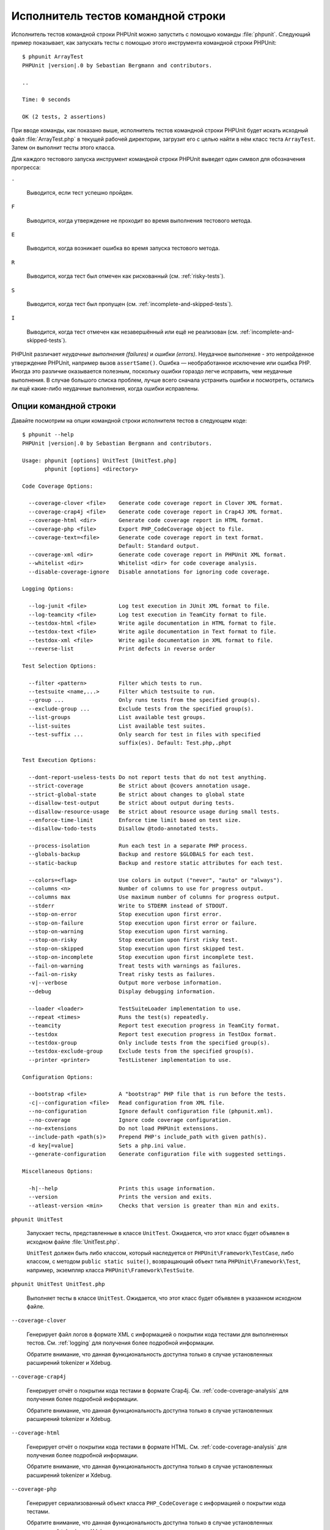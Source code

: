 

.. _textui:

===================================
Исполнитель тестов командной строки
===================================

Исполнитель тестов командной строки PHPUnit можно запустить с помощью
команды :file:`phpunit`. Следующий пример показывает, как запускать
тесты с помощью этого инструмента командной строки PHPUnit:

.. parsed-literal::

    $ phpunit ArrayTest
    PHPUnit |version|.0 by Sebastian Bergmann and contributors.

    ..

    Time: 0 seconds

    OK (2 tests, 2 assertions)

При вводе команды, как показано выше, исполнитель тестов командной строки PHPUnit будет
искать исходный файл :file:`ArrayTest.php` в текущей рабочей директории,
загрузит его с целью найти в нём класс теста ``ArrayTest``. Затем он выполнит тесты этого класса.

Для каждого тестового запуска инструмент командной строки PHPUnit выведет один символ для
обозначения прогресса:

``.``

    Выводится, если тест успешно пройден.

``F``

    Выводится, когда утверждение не проходит во время выполнения тестового метода.

``E``

    Выводится, когда возникает ошибка во время запуска тестового метода.

``R``

    Выводится, когда тест был отмечен как рискованный (см.
    :ref:`risky-tests`).

``S``

    Выводится, когда тест был пропущен (см.
    :ref:`incomplete-and-skipped-tests`).

``I``

    Выводится, когда тест отмечен как незавершённый или ещё не
    реализован (см. :ref:`incomplete-and-skipped-tests`).

PHPUnit различает *неудачные выполнения (failures)* и
*ошибки (errors)*. Неудачное выполнение - это непройденное утверждение PHPUnit,
например вызов ``assertSame()``.
Ошибка — необработанное исключение или ошибка PHP. Иногда
это различие оказывается полезным, поскольку ошибки гораздо легче исправить, чем
неудачные выполнения. В случае большого списка проблем, лучше всего сначала
устранить ошибки и посмотреть, остались ли ещё какие-либо неудачные выполнения,
когда ошибки исправлены.

.. _textui.clioptions:

Опции командной строки
######################

Давайте посмотрим на опции командной строки исполнителя тестов в следующем коде:

.. parsed-literal::

    $ phpunit --help
    PHPUnit |version|.0 by Sebastian Bergmann and contributors.

    Usage: phpunit [options] UnitTest [UnitTest.php]
           phpunit [options] <directory>

    Code Coverage Options:

      --coverage-clover <file>    Generate code coverage report in Clover XML format.
      --coverage-crap4j <file>    Generate code coverage report in Crap4J XML format.
      --coverage-html <dir>       Generate code coverage report in HTML format.
      --coverage-php <file>       Export PHP_CodeCoverage object to file.
      --coverage-text=<file>      Generate code coverage report in text format.
                                  Default: Standard output.
      --coverage-xml <dir>        Generate code coverage report in PHPUnit XML format.
      --whitelist <dir>           Whitelist <dir> for code coverage analysis.
      --disable-coverage-ignore   Disable annotations for ignoring code coverage.

    Logging Options:

      --log-junit <file>          Log test execution in JUnit XML format to file.
      --log-teamcity <file>       Log test execution in TeamCity format to file.
      --testdox-html <file>       Write agile documentation in HTML format to file.
      --testdox-text <file>       Write agile documentation in Text format to file.
      --testdox-xml <file>        Write agile documentation in XML format to file.
      --reverse-list              Print defects in reverse order

    Test Selection Options:

      --filter <pattern>          Filter which tests to run.
      --testsuite <name,...>      Filter which testsuite to run.
      --group ...                 Only runs tests from the specified group(s).
      --exclude-group ...         Exclude tests from the specified group(s).
      --list-groups               List available test groups.
      --list-suites               List available test suites.
      --test-suffix ...           Only search for test in files with specified
                                  suffix(es). Default: Test.php,.phpt

    Test Execution Options:

      --dont-report-useless-tests Do not report tests that do not test anything.
      --strict-coverage           Be strict about @covers annotation usage.
      --strict-global-state       Be strict about changes to global state
      --disallow-test-output      Be strict about output during tests.
      --disallow-resource-usage   Be strict about resource usage during small tests.
      --enforce-time-limit        Enforce time limit based on test size.
      --disallow-todo-tests       Disallow @todo-annotated tests.

      --process-isolation         Run each test in a separate PHP process.
      --globals-backup            Backup and restore $GLOBALS for each test.
      --static-backup             Backup and restore static attributes for each test.

      --colors=<flag>             Use colors in output ("never", "auto" or "always").
      --columns <n>               Number of columns to use for progress output.
      --columns max               Use maximum number of columns for progress output.
      --stderr                    Write to STDERR instead of STDOUT.
      --stop-on-error             Stop execution upon first error.
      --stop-on-failure           Stop execution upon first error or failure.
      --stop-on-warning           Stop execution upon first warning.
      --stop-on-risky             Stop execution upon first risky test.
      --stop-on-skipped           Stop execution upon first skipped test.
      --stop-on-incomplete        Stop execution upon first incomplete test.
      --fail-on-warning           Treat tests with warnings as failures.
      --fail-on-risky             Treat risky tests as failures.
      -v|--verbose                Output more verbose information.
      --debug                     Display debugging information.

      --loader <loader>           TestSuiteLoader implementation to use.
      --repeat <times>            Runs the test(s) repeatedly.
      --teamcity                  Report test execution progress in TeamCity format.
      --testdox                   Report test execution progress in TestDox format.
      --testdox-group             Only include tests from the specified group(s).
      --testdox-exclude-group     Exclude tests from the specified group(s).
      --printer <printer>         TestListener implementation to use.

    Configuration Options:

      --bootstrap <file>          A "bootstrap" PHP file that is run before the tests.
      -c|--configuration <file>   Read configuration from XML file.
      --no-configuration          Ignore default configuration file (phpunit.xml).
      --no-coverage               Ignore code coverage configuration.
      --no-extensions             Do not load PHPUnit extensions.
      --include-path <path(s)>    Prepend PHP's include_path with given path(s).
      -d key[=value]              Sets a php.ini value.
      --generate-configuration    Generate configuration file with suggested settings.

    Miscellaneous Options:

      -h|--help                   Prints this usage information.
      --version                   Prints the version and exits.
      --atleast-version <min>     Checks that version is greater than min and exits.

``phpunit UnitTest``

    Запускает тесты, представленные в классе ``UnitTest``. Ожидается, что этот класс будет объявлен
    в исходном файле :file:`UnitTest.php`.

    ``UnitTest`` должен быть либо классом, который наследуется от ``PHPUnit\Framework\TestCase``, либо классом,
    с методом ``public static suite()``, возвращающий объект типа ``PHPUnit\Framework\Test``, например,
    экземпляр класса ``PHPUnit\Framework\TestSuite``.

``phpunit UnitTest UnitTest.php``

    Выполняет тесты в классе ``UnitTest``. Ожидается, что этот класс будет
    объявлен в указанном исходном файле.

``--coverage-clover``

    Генерирует файл логов в формате XML с информацией о покрытии кода тестами для выполненных тестов.
    См. :ref:`logging` для получения более подробной информации.

    Обратите внимание, что данная функциональность доступна только в случае
    установленных расширений tokenizer и Xdebug.

``--coverage-crap4j``

    Генерирует отчёт о покрытии кода тестами в формате Crap4j.
    См. :ref:`code-coverage-analysis` для получения более подробной информации.

    Обратите внимание, что данная функциональность доступна только в случае
    установленных расширений tokenizer и Xdebug.

``--coverage-html``

    Генерирует отчёт о покрытии кода тестами в формате HTML.
    См. :ref:`code-coverage-analysis` для получения более подробной информации.

    Обратите внимание, что данная функциональность доступна только в случае
    установленных расширений tokenizer и Xdebug.

``--coverage-php``

    Генерирует сериализованный объект класса ``PHP_CodeCoverage`` с
    информацией о покрытии кода тестами.

    Обратите внимание, что данная функциональность доступна только в случае
    установленных расширений tokenizer и Xdebug.

``--coverage-text``

    Генерирует файл логов или вывод командной строки в человекочитаемом формате
    с информацией о покрытии кода тестами для запуска тестов.
    См. :ref:`logging` для получения более подробной информации.

    Обратите внимание, что данная функциональность доступна только в случае
    установленных расширений tokenizer и Xdebug.

``--log-junit``

    Генерирует файл журнала (logfile) в формате JUnit XML для запуска тестов.
    См. :ref:`logging` для получения более подробной информации.

``--testdox-html`` и ``--testdox-text``

    Генерирует agile-документацию в HTML или текстовом формате для запущенных тестов
    (см. :ref:`textui.testdox`).

``--filter``

    Выполняются только те тесты, названия которых совпадают с регулярным выражением.
    Если он не заключён в разделители, PHPUnit будет автоматически заключать его в разделители ``/``.

    Имена тестов для совпадения может быть в одном из следующих форматов:

    ``TestNamespace\TestCaseClass::testMethod``

        Формат имени теста по умолчанию эквивалентен использованию магической константы
        ``__METHOD__`` внутри тестового метода.

    ``TestNamespace\TestCaseClass::testMethod with data set #0``

        Когда в тесте есть провайдер данных, каждая итерация данных
        получает текущий индекс, добавленный в концу имени теста по умолчанию.

    ``TestNamespace\TestCaseClass::testMethod with data set "my named data"``

        Когда в тесте есть провайдер данных, использующий именованные наборы, каждая
        итерация данных получает текущее название, добавленное к
        концу имени теста по умолчанию. См.
        :numref:`textui.examples.TestCaseClass.php` для просмотра примера
        именованных наборов данных.

        .. code-block:: php
            :caption: Именованные наборы данных
            :name: textui.examples.TestCaseClass.php

            <?php
            use PHPUnit\Framework\TestCase;

            namespace TestNamespace;

            class TestCaseClass extends TestCase
            {
                /**
                 * @dataProvider provider
                 */
                public function testMethod($data)
                {
                    $this->assertTrue($data);
                }

                public function provider()
                {
                    return [
                        'my named data' => [true],
                        'my data'       => [true]
                    ];
                }
            }

    ``/path/to/my/test.phpt``

        Путь в файловой системе к имени теста типа PHPT.

    См. :numref:`textui.examples.filter-patterns` для примеров
    корректных шаблонов фильтров.

    .. code-block:: shell
        :caption: Примеры шаблонов фильтров
        :name: textui.examples.filter-patterns

        --filter 'TestNamespace\\TestCaseClass::testMethod'
        --filter 'TestNamespace\\TestCaseClass'
        --filter TestNamespace
        --filter TestCaseClase
        --filter testMethod
        --filter '/::testMethod .*"my named data"/'
        --filter '/::testMethod .*#5$/'
        --filter '/::testMethod .*#(5|6|7)$/'

    См. :numref:`textui.examples.filter-shortcuts` для некоторых
    дополнительных сокращений, доступных для сопоставления с
    провайдерами данных.

    .. code-block:: shell
        :caption: Сокращения фильтра
        :name: textui.examples.filter-shortcuts

        --filter 'testMethod#2'
        --filter 'testMethod#2-4'
        --filter '#2'
        --filter '#2-4'
        --filter 'testMethod@my named data'
        --filter 'testMethod@my.*data'
        --filter '@my named data'
        --filter '@my.*data'

``--testsuite``

    Выполняется только тот тестовый набор, который совпадает с заданным шаблоном.

``--group``

    Выполняются только тесты из указанных групп. Тест можно назначить
    группе, используя аннотацию ``@group`.

    Аннотация ``@author`` — это псевдоним для ``@group``, позволяющий фильтровать тесты по их авторам.

``--exclude-group``

    Исключить тесты из указанных групп. Тест можно назначить
    группе, используя аннотацию ``@group`.

``--list-groups``

    Список доступных групп тестов.

``--test-suffix``

    Только поиск тестовых файлов с указанными суффиксами.

``--dont-report-useless-tests``

    Не сообщать о тестах, которые ничего не тестируют. См. :ref:`risky-tests` для получения подробной информации.

``--strict-coverage``

    Строгая проверка непроизвольного охвата тестами кода. См. :ref:`risky-tests` для получения подробной информации.

``--strict-global-state``

    Строгая проверка относительно манипуляций с глобальным состоянием. См. :ref:`risky-tests` для получения подробной информации.

``--disallow-test-output``

    Строгая проверка относительно вывода во время выполнения тестов. См. :ref:`risky-tests` для получения подробной информации.

``--disallow-todo-tests``

    Не выполнять тесты с аннотацией ``@todo`` в её докблоке.

``--enforce-time-limit``

    Применить ограничение по времени, основываясь на размере теста. См. :ref:`risky-tests` для получения более подробной информации.

``--process-isolation``

    Запускать каждый тест в отдельном процессе PHP.

``--no-globals-backup``

    Не создавать резервную копию и восстанавливать суперглобальный массив ``$GLOBALS``. См. :ref:`fixtures.global-state`
    для получения более подробной информации..

``--static-backup``

    Резервное копирование и восстановление статических атрибутов пользовательских классов.
    См. :ref:`fixtures.global-state` для получения более подробной информации.

``--colors``

    Использовать цвета в выводе.
    В Windows используйте `ANSICON <https://github.com/adoxa/ansicon>`_ или `ConEmu <https://github.com/Maximus5/ConEmu>`_.

    Существует три возможных значения этой опции:

    -

      ``never``: никогда не отображать цвета в выводе. Это значение по умолчанию, когда не используется опция ``--colors``.

    -

      ``auto``: отображает цвета в выводе, за исключением, если текущий терминал не поддерживает цвета, либо
      если вывод не был передан в другую команду или не перенаправлен в файл.

    -

      ``always``: всегда отображать цвета в выводе, даже если текущий терминал не поддерживает цвета, или
      когда вывод передаётся в команду или перенаправляется в файл.

    Когда опция ``--colors`` используется без значения, используется ``auto``.

``--columns``

    Определяет количество столбцов для вывода прогресса выполнения тестов.
    Если задано значение ``max``, количество столбцов будет максимальным для текущего терминала.

``--stderr``

    Необязательно печатать в поток ``STDERR`` вместо ``STDOUT``.

``--stop-on-error``

    Прекратить выполнение при первой ошибке.

``--stop-on-failure``

    Прекратить выполнение при первой ошибке или неудачном выполнении.

``--stop-on-risky``

    Прекратить выполнение при первом рискованном тесте.

``--stop-on-skipped``

    Прекратить выполнение при первом пропущенном тесте.

``--stop-on-incomplete``

    Прекратить выполнение при первом незавершённом тесте.

``--verbose``

    Выводить более подробную информацию, например, имена незавершённых или пропущенных тестов.

``--debug``

    Выводить отладочную информацию, такую как название теста при его запуске.

``--loader``

    Указывает используемую реализацию загрузчика ``PHPUnit\Runner\TestSuiteLoader``

    Стандартный загрузчик тестового набора будет искать исходный файл теста
    в текущей рабочей директории и в каждой директории, указанной в конфигурационной
    PHP-директиве ``include_path``.
    Имя класса, такое как ``Project_Package_Class``, сопоставляется с исходным файлом
    :file:`Project/Package/Class.php`.

``--repeat``

    Повторять выполнение тестов указанное количество раз.

``--testdox``

    Сообщает о ходе тестирования в формате TestDox (см. :ref:`textui.testdox`).

``--printer``

    Указывает используемую реализацию форматирования вывода.
    Этот класс должен наследоваться от ``PHPUnit\Util\Printer``
    и реализовывать интерфейс ``PHPUnit\Framework\TestListener``.

``--bootstrap``

    «Загрузочный» («bootstrap») файл PHP, который будет запускаться перед выполнением тестов.

``--configuration``, ``-c``

    Прочитать конфигурацию из XML-файла.
    См. :ref:`appendixes.configuration` для получения более подробной информации.

    Если файл :file:`phpunit.xml` или
    :file:`phpunit.xml.dist` (в таком порядке) существует в
    текущей рабочей директории, а опция ``--configuration``
    *не* используется, конфигурация будет автоматически прочитана
    из этого файла.

    Если директория указана и файл
    :file:`phpunit.xml` или :file:`phpunit.xml.dist` (в таком порядке)
    существует в этой директории, конфигурация будет автоматически загружена
    из этого файла.

``--no-configuration``

    Игнорировать :file:`phpunit.xml` и
    :file:`phpunit.xml.dist` из текущей рабочей
    директории.

``--include-path``

    Добавить в PHP-опцию ``include_path`` указанные пути.

``-d``

    Устанавливает значение заданной опции конфигурации PHP.

.. admonition:: Примечание

   Обратите внимание, что с версии 4.8 параметры могут быть указаны после аргументов.

.. _textui.testdox:

TestDox
#######

Функциональность TestDox PHPUnit просматривает тестовый класс и все названия его
тестовых методов, и преобразует их из имён PHP в стиле написания CamelCase (или snake_case) в предложения:
``testBalanceIsInitiallyZero()`` (или ``test_balance_is_initially_zero()``) становится «Balance is
initially zero». Если есть несколько тестовых методов, названия которых отличаются
только одной или более цифрой на конце, например
``testBalanceCannotBecomeNegative()`` и
``testBalanceCannotBecomeNegative2()``, предложение
«Balance cannot become negative» появится только один раз, при условии, что
все эти тесты прошли успешно.

Давайте посмотрим aglie-документацию, сгенерированную для класса ``BankAccount``:

.. parsed-literal::

    $ phpunit --testdox BankAccountTest
    PHPUnit |version|.0 by Sebastian Bergmann and contributors.

    BankAccount
     ✔ Balance is initially zero
     ✔ Balance cannot become negative

В качестве альтернативы, aglie-документация может быть сгенерирована в HTML или
текстовом формате и записана в файл, используя аргументы ``--testdox-html``
и ``--testdox-text``.

Документация Agile может использоваться для документирования предположений, которые вы делаете относительно внешних пакетов, используемых проекте.
Когда вы используете внешний пакет, вы подвержены рискам, что пакет не будет работать так, как ожидалось, то есть он изменит своё поведение,
а будущие версии пакета изменятся завуалированным способом, тем самым ломая ваш код, даже не подозревая об этом.
Вы можете снизить эти риски, путём написания каждый раз теста, когда вы делаете предположение.
Если тест проходит, значит ваше предположение верно.
Если вы будете документировать все свои предположения с помощью тестов, новые версии внешнего пакета не будут вызывать беспокойства:
если тесты проходят, то система должна продолжать работать.

